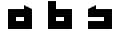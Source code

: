 SplineFontDB: 3.0
FontName: Industrial
FullName: Industrial
FamilyName: Asabina
Weight: Regular
Copyright: Copyright (c) 2017, Asabina GmbH <type.industrial@asabina.de>
UComments: "A decorative type used in the wordmark for Asabina Gmbh. The type intents to look industrial and resemble some attributes one may find in typefaces associated with sci-fi productions."
FontLog: "2017-9-16: Starting a prototype in FontForge (http://fontforge.org) based on some characters designed in Inkscape"
Version: 0.0.1
ItalicAngle: 0
UnderlinePosition: -202
UnderlineWidth: 101
Ascent: 1416
Descent: 608
InvalidEm: 0
LayerCount: 2
Layer: 0 0 "Back" 1
Layer: 1 0 "Fore" 0
XUID: [1021 1019 -1955934214 2614676]
FSType: 0
OS2Version: 0
OS2_WeightWidthSlopeOnly: 0
OS2_UseTypoMetrics: 1
CreationTime: 1505574909
ModificationTime: 1505653200
PfmFamily: 17
TTFWeight: 400
TTFWidth: 5
LineGap: 182
VLineGap: 0
OS2TypoAscent: 0
OS2TypoAOffset: 1
OS2TypoDescent: 0
OS2TypoDOffset: 1
OS2TypoLinegap: 182
OS2WinAscent: 0
OS2WinAOffset: 1
OS2WinDescent: 0
OS2WinDOffset: 1
HheadAscent: 0
HheadAOffset: 1
HheadDescent: 0
HheadDOffset: 1
OS2Vendor: 'PfEd'
MarkAttachClasses: 1
DEI: 91125
LangName: 1033
Encoding: ISO8859-1
UnicodeInterp: none
NameList: AGL For New Fonts
DisplaySize: -48
AntiAlias: 1
FitToEm: 0
WinInfo: 0 20 20
BeginPrivate: 0
EndPrivate
Grid
2022 2428 m 0
 2022 -1620 l 1024
  Named: "2022"
0 2625 m 4
 0 -1423 l 1028
  Named: "2"
-2024 -606 m 0
 4048 -606 l 1024
  Named: "s3"
-2024 -404 m 0
 4048 -404 l 1024
  Named: "s2"
-2024 -202 m 0
 4048 -202 l 1024
  Named: "s1"
-2024 1414 m 0
 4048 1414 l 1024
  Named: "n7"
-2024 1212 m 0
 4048 1212 l 1024
  Named: "n6"
-2024 1010 m 0
 4048 1010 l 1024
  Named: "n5"
-2024 808 m 0
 4048 808 l 1024
  Named: "n4"
-2023.890625 606 m 0
 4048.109375 606 l 1024
  Named: "n3"
-2024 404 m 0
 4048 404 l 1024
  Named: "n2"
-2024 202 m 0
 4048 202 l 1024
  Named: "n1"
204 2630.86816406 m 0
 204 -1417.13183594 l 1024
  Named: "204"
406 2631.234375 m 0
 406 -1416.765625 l 1024
  Named: "406"
608 2631.4375 m 0
 608 -1416.5625 l 1024
  Named: "608"
1820 2631 m 0
 1820 -1417 l 1024
  Named: "1820"
1618 2631 m 0
 1618 -1417 l 1024
  Named: "1618"
1416 2631 m 0
 1416 -1417 l 1024
  Named: "1416"
810 2630.375 m 0
 810 -1417.625 l 1024
  Named: "810"
1214 2631.0859375 m 0
 1214 -1416.9140625 l 1024
  Named: "1214"
1024 2631 m 0
 1024 -1417 l 1024
  Named: "center"
EndSplineSet
TeXData: 1 0 0 346030 173015 115343 0 1048576 115343 783286 444596 497025 792723 393216 433062 380633 303038 157286 324010 404750 52429 2506097 1059062 262144
BeginChars: 256 3

StartChar: a
Encoding: 97 97 0
Width: 2024
VWidth: 0
Flags: H
LayerCount: 2
Fore
SplineSet
810 404 m 1
 810 606 l 1
 1214 606 l 1
 1214 404 l 5
 1083.65136719 404 940.349609375 404 810 404 c 1
406 0 m 1
 810 0 1214 0 1618 0 c 1
 1618 1010 l 1
 1214 1211.99707031 l 1
 1214 1010 l 1
 944.689453123 1010 675.310546875 1010 406 1010 c 1
 406.000000006 673.333333336 405.999999999 336.666666666 406 0 c 1
EndSplineSet
EndChar

StartChar: s
Encoding: 115 115 1
Width: 2024
VWidth: 0
Flags: H
LayerCount: 2
Fore
SplineSet
406 0 m 29
 1618 0 l 25
 1618 1010 l 17
 1348.66666667 1010 1079.33333333 1010 810 1010 c 9
 810 1212 l 17
 665.237808077 1138.17794441 532.590215117 1072.14233538 406 1010 c 9
 406 606 l 25
 1214 606 l 25
 1214 404 l 17
 944.666666667 404 675.333333333 404 406 404 c 9
 406 0 l 29
EndSplineSet
EndChar

StartChar: b
Encoding: 98 98 2
Width: 2024
VWidth: 0
Flags: HO
LayerCount: 2
Fore
SplineSet
810 606 m 25
 810 404 l 25
 1214 404 l 25
 1215 606 l 25
 810 606 l 25
406 1414 m 29
 810 1414 l 25
 810 1010 l 25
 1618 1010 l 25
 1618 0 l 25
 406 0 l 25
 406 1414 l 29
EndSplineSet
EndChar
EndChars
EndSplineFont
